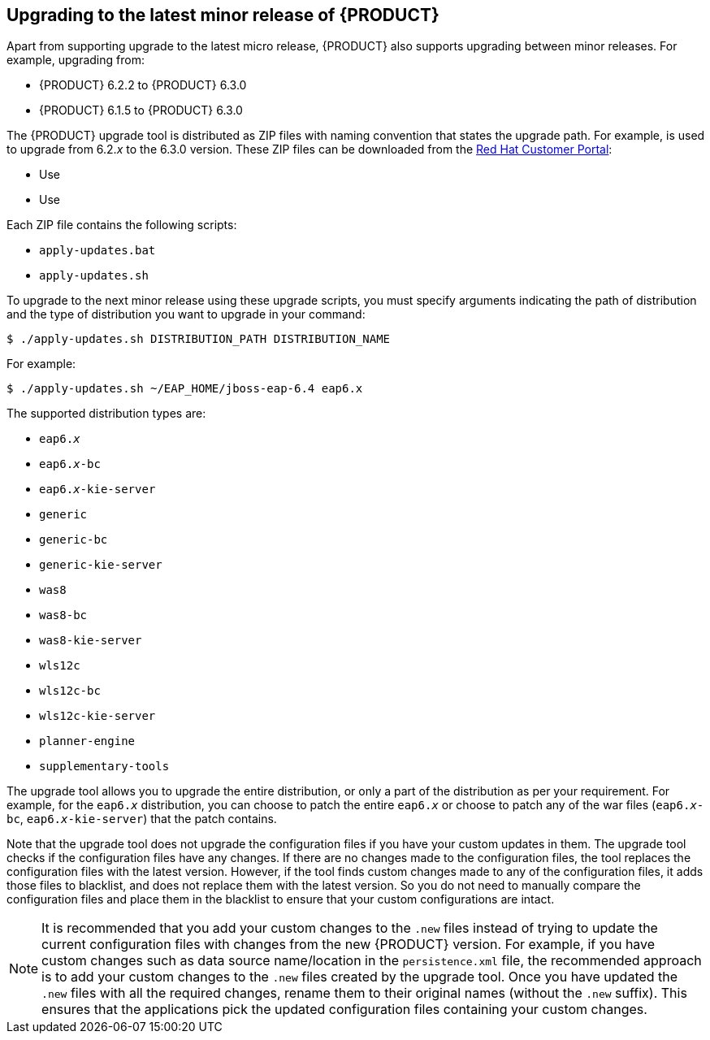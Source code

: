 
// Use for DM/PAM 7.1

[id='upgrading-minor-release-proc']
== Upgrading to the latest minor release of {PRODUCT}

Apart from supporting upgrade to the latest micro release, {PRODUCT} also supports upgrading between minor releases. For example, upgrading from:

* {PRODUCT} 6.2.2 to {PRODUCT} 6.3.0
* {PRODUCT} 6.1.5 to {PRODUCT} 6.3.0

The {PRODUCT} upgrade tool is distributed as ZIP files with naming convention that states the upgrade path. For example,
ifdef::DM[]
`jboss-brms-6.2.2-to-6.3.0-patch.zip`
endif::DM[]
ifdef::PAM[]
`jboss-bpmsuite-6.2.2-to-6.3.0-patch.zip`
endif::PAM[]
is used to upgrade from 6.2._x_ to the 6.3.0 version. These ZIP files can be downloaded from the https://access.redhat.com/downloads/[Red Hat Customer Portal]:

* Use
ifdef::DM[]
`jboss-brms-6.2.2-to-6.3.0-patch.zip` to upgrade from Red Hat JBoss BRMS 6.2.2 to Red Hat JBoss BRMS 6.3.0.
endif::DM[]
ifdef::PAM[]
`jboss-bpmsuite-6.2.2-to-6.3.0-patch.zip` to upgrade from Red Hat JBoss BPM Suite 6.2.2 to Red Hat JBoss BPM Suite 6.3.0.
endif::PAM[]
* Use
ifdef::DM[]
`jboss-brms-6.1.5-to-6.3.0-patch.zip` to upgrade from Red Hat JBoss BRMS 6.1.5 to Red Hat JBoss BRMS 6.3.0.
endif::DM[]
ifdef::PAM[]
`jboss-bpmsuite-6.1.5-to-6.3.0-patch.zip` to upgrade from Red Hat JBoss BPM Suite 6.1.5 to Red Hat JBoss BPM Suite 6.3.0.
endif::PAM[]

Each ZIP file contains the following scripts:

* `apply-updates.bat`
* `apply-updates.sh`

To upgrade to the next minor release using these upgrade scripts, you must specify arguments indicating the path of distribution and the type of distribution you want to upgrade in your command:

[source]
----
$ ./apply-updates.sh DISTRIBUTION_PATH DISTRIBUTION_NAME
----

For example:

[source]
----
$ ./apply-updates.sh ~/EAP_HOME/jboss-eap-6.4 eap6.x
----

The supported distribution types are:

* `eap6._x_`
* `eap6._x_-bc`
ifdef::PAM[* `eap6._x_-dashbuilder`]
* `eap6._x_-kie-server`
* `generic`
* `generic-bc`
ifdef::PAM[* `generic-dashbuilder`]
* `generic-kie-server`
* `was8`
* `was8-bc`
ifdef::PAM[* `was8-dashbuilder`]
* `was8-kie-server`
* `wls12c`
* `wls12c-bc`
ifdef::PAM[* `wls12c-dashbuilder`]
* `wls12c-kie-server`
ifdef::DM[* `brms-engine`]
ifdef::PAM[* `bpmsuite-engine`]
* `planner-engine`
* `supplementary-tools`

The upgrade tool allows you to upgrade the entire distribution, or only a part of the distribution as per your requirement. For example, for the `eap6._x_` distribution, you can choose to patch the entire `eap6._x_` or choose to patch any of the war files (`eap6._x_-bc`,
ifdef::PAM[]
`eap6._x_-dashbuilder`,
endif::PAM[]
`eap6._x_-kie-server`) that the patch contains.

Note that the upgrade tool does not upgrade the configuration files if you have your custom updates in them. The upgrade tool checks if the configuration files have any changes. If there are no changes made to the configuration files, the tool replaces the configuration files with the latest version. However, if the tool finds custom changes made to any of the configuration files, it adds those files to blacklist, and does not replace them with the latest version. So you do not need to manually compare the configuration files and place them in the blacklist to ensure that your custom configurations are intact.

NOTE: It is recommended that you add your custom changes to the `.new` files instead of trying to update the current configuration files with changes from the new {PRODUCT} version. For example, if you have custom changes such as data source name/location in the `persistence.xml` file, the recommended approach is to add your custom changes to the `.new` files created by the upgrade tool. Once you have updated the `.new` files with all the required changes, rename them to their original names (without the `.new` suffix). This ensures that the applications pick the updated configuration files containing your custom changes.

